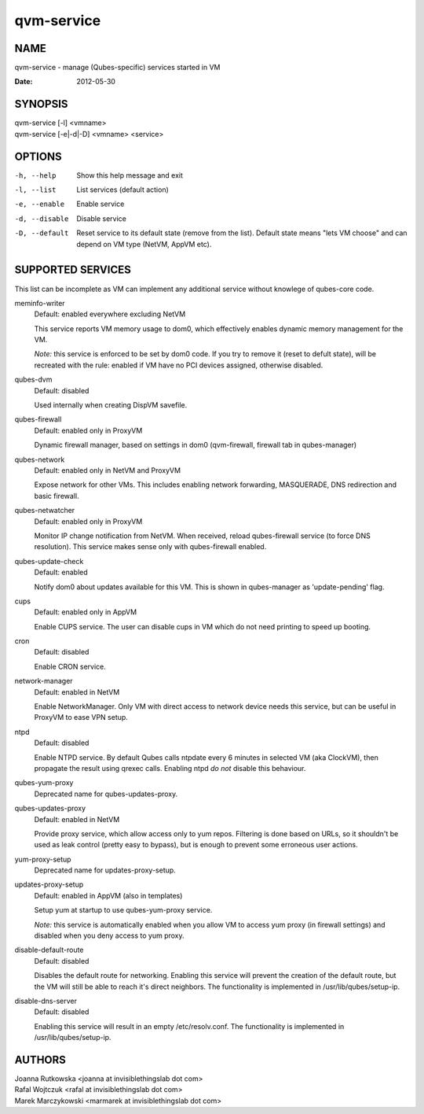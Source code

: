 ===========
qvm-service
===========

NAME
====
qvm-service - manage (Qubes-specific) services started in VM

:Date:   2012-05-30

SYNOPSIS
========
| qvm-service [-l] <vmname>
| qvm-service [-e|-d|-D] <vmname> <service>

OPTIONS
=======
-h, --help
    Show this help message and exit
-l, --list
    List services (default action)
-e, --enable
    Enable service
-d, --disable
    Disable service
-D, --default
    Reset service to its default state (remove from the list). Default state
    means "lets VM choose" and can depend on VM type (NetVM, AppVM etc).

SUPPORTED SERVICES
==================

This list can be incomplete as VM can implement any additional service without knowlege of qubes-core code.

meminfo-writer
    Default: enabled everywhere excluding NetVM

    This service reports VM memory usage to dom0, which effectively enables dynamic memory management for the VM.

    *Note:* this service is enforced to be set by dom0 code. If you try to
    remove it (reset to defult state), will be recreated with the rule: enabled
    if VM have no PCI devices assigned, otherwise disabled.

qubes-dvm
    Default: disabled

    Used internally when creating DispVM savefile.

qubes-firewall
    Default: enabled only in ProxyVM

    Dynamic firewall manager, based on settings in dom0 (qvm-firewall, firewall tab in qubes-manager)

qubes-network
    Default: enabled only in NetVM and ProxyVM

    Expose network for other VMs. This includes enabling network forwarding, MASQUERADE, DNS redirection and basic firewall.

qubes-netwatcher
    Default: enabled only in ProxyVM

    Monitor IP change notification from NetVM. When received, reload qubes-firewall service (to force DNS resolution).
    This service makes sense only with qubes-firewall enabled.

qubes-update-check
    Default: enabled

    Notify dom0 about updates available for this VM. This is shown in qubes-manager as 'update-pending' flag.

cups
    Default: enabled only in AppVM

    Enable CUPS service. The user can disable cups in VM which do not need printing to speed up booting.

cron
    Default: disabled

    Enable CRON service.

network-manager
    Default: enabled in NetVM

    Enable NetworkManager. Only VM with direct access to network device needs
    this service, but can be useful in ProxyVM to ease VPN setup.

ntpd
    Default: disabled

    Enable NTPD service. By default Qubes calls ntpdate every 6 minutes in
    selected VM (aka ClockVM), then propagate the result using qrexec calls.
    Enabling ntpd *do not* disable this behaviour.

qubes-yum-proxy
    Deprecated name for qubes-updates-proxy.

qubes-updates-proxy
    Default: enabled in NetVM

    Provide proxy service, which allow access only to yum repos. Filtering is
    done based on URLs, so it shouldn't be used as leak control (pretty easy to
    bypass), but is enough to prevent some erroneous user actions.

yum-proxy-setup
    Deprecated name for updates-proxy-setup.

updates-proxy-setup
    Default: enabled in AppVM (also in templates)

    Setup yum at startup to use qubes-yum-proxy service.

    *Note:* this service is automatically enabled when you allow VM to access
    yum proxy (in firewall settings) and disabled when you deny access to yum
    proxy.

disable-default-route
    Default: disabled

    Disables the default route for networking.  Enabling  this  service
    will  prevent the creation of the default route, but the VM will
    still be able to reach it's direct neighbors.  The functionality
    is implemented in /usr/lib/qubes/setup-ip.

disable-dns-server
    Default: disabled

    Enabling this service will result in an empty /etc/resolv.conf.
    The functionality is implemented in /usr/lib/qubes/setup-ip.


AUTHORS
=======
| Joanna Rutkowska <joanna at invisiblethingslab dot com>
| Rafal Wojtczuk <rafal at invisiblethingslab dot com>
| Marek Marczykowski <marmarek at invisiblethingslab dot com>
